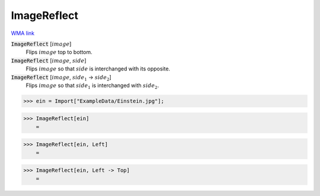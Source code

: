 ImageReflect
============

`WMA link <https://reference.wolfram.com/language/ref/ImageReflect.html>`_

:code:`ImageReflect` [:math:`image`]
    Flips :math:`image` top to bottom.

:code:`ImageReflect` [:math:`image`, :math:`side`]
    Flips :math:`image` so that :math:`side` is interchanged with its opposite.

:code:`ImageReflect` [:math:`image`, :math:`side_1` -> :math:`side_2`]
    Flips :math:`image` so that :math:`side_1` is interchanged with :math:`side_2`.





>>> ein = Import["ExampleData/Einstein.jpg"];


>>> ImageReflect[ein]
    =

.. image:: tmpd0u8xsa_.png
    :align: center



>>> ImageReflect[ein, Left]
    =

.. image:: tmp2aoj_1nb.png
    :align: center



>>> ImageReflect[ein, Left -> Top]
    =

.. image:: tmp_prc3v9d.png
    :align: center



